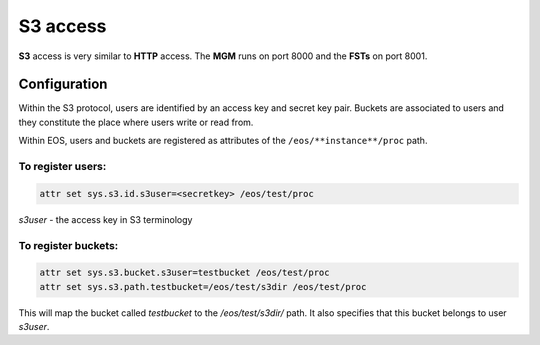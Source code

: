 .. highlight:: rst

.. index::
   single: S3

S3 access
=======================

**S3** access is very similar to **HTTP** access. The **MGM** runs on port 8000
and the **FSTs** on port 8001.

Configuration
-------------

Within the S3 protocol, users are identified by an access key and secret key pair.
Buckets are associated to users and they constitute the place
where users write or read from.

Within EOS, users and buckets are registered as attributes of the
``/eos/**instance**/proc`` path.

To register users:
++++++++++++++++++

.. code-block:: bash

   attr set sys.s3.id.s3user=<secretkey> /eos/test/proc

*s3user* - the access key in S3 terminology

To register buckets:
++++++++++++++++++++

.. code-block:: bash

   attr set sys.s3.bucket.s3user=testbucket /eos/test/proc
   attr set sys.s3.path.testbucket=/eos/test/s3dir /eos/test/proc

This will map the bucket called *testbucket* to the */eos/test/s3dir/* path.
It also specifies that this bucket belongs to user *s3user*.
